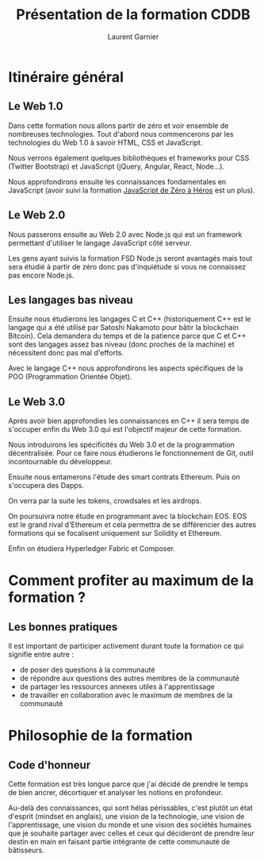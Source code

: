 #+TITLE: Présentation de la formation CDDB 
#+AUTHOR: Laurent Garnier
#+BEAMER_HEADER: \author{\texorpdfstring{Laurent Garnier\newline\url{cours-laurent@tutanota.com}}{Laurent Garnier}}
#+BEAMER_HEADER: \subtitle{Comment Devenir Développeur Blockchain}
#+BEAMER_HEADER: \titlegraphic{\includegraphics[width=3cm, height=3cm]{gnu}}

#+OPTIONS: toc:t h:2 num:t date:nil
#+LATEX_HEADER: \usepackage[francais]{babel}
#+LATEX_HEADER: \hypersetup{colorlinks = true}


* Itinéraire général


** Le Web 1.0
   
   Dans cette formation nous allons partir de zéro et voir ensemble de
   nombreuses technologies. Tout d'abord nous commencerons par les
   technologies du Web 1.0 à savoir HTML, CSS et JavaScript.


   Nous verrons également quelques bibliothèques et frameworks pour
   CSS (Twitter Bootstrap) et JavaScript (jQuery, Angular, React,
   Node...).


   Nous approfondirons ensuite les connaissances fondamentales en
   JavaScript (avoir suivi la formation [[http://bit.ly/podia-js0h][JavaScript de Zéro à Héros]] est
   un plus). 





** Le Web 2.0

   Nous passerons ensuite au Web 2.0 avec Node.js qui est un framework
   permettant d'utiliser le langage JavaScript côté serveur. 


   Les gens ayant suivis la formation FSD Node.js seront avantagés
   mais tout sera étudié à partir de zéro donc pas d'inquiétude si
   vous ne connaissez pas encore Node.js.



** Les langages bas niveau

   Ensuite nous étudierons les langages C et C++ (historiquement C++
   est le langage qui a été utilisé par Satoshi Nakamoto pour bâtir la
   blockchain Bitcoin). Cela demandera du temps et de la patience
   parce que C et C++ sont des langages assez bas niveau (donc proches
   de la machine) et nécessitent donc pas mal d'efforts.



   Avec le langage C++ nous approfondirons les aspects spécifiques de
   la POO (Programmation Orientée Objet). 




** Le Web 3.0

   Après avoir bien approfondies les connaissances en C++ il sera
   temps de s'occuper enfin du Web 3.0 qui est l'objectif majeur de
   cette formation.


   Nous introduirons les spécificités du Web 3.0 et de la
   programmation décentralisée. Pour ce faire nous étudierons le
   fonctionnement de Git, outil incontournable du développeur.


   Ensuite nous entamerons l'étude des smart contrats Ethereum. Puis
   on s'occupera des Dapps.


   On verra par la suite les tokens, crowdsales et les airdrops.

   On poursuivra notre étude en programmant avec la blockchain
   EOS. EOS est le grand rival d'Ethereum et cela permettra de se
   différencier des autres formations qui se focalisent uniquement sur
   Solidity et Ethereum.


   Enfin on étudiera Hyperledger Fabric et Composer.


* Comment profiter au maximum de la formation ?
** Les bonnes pratiques

  Il est important de participer activement durant toute la formation
  ce qui signifie entre autre :

   + de poser des questions à la communauté
   + de répondre aux questions des autres membres de la communauté
   + de partager les ressources annexes utiles à l'apprentissage
   + de travailler en collaboration avec le maximum de membres de la communauté


* Philosophie de la formation 
** Code d'honneur

  Cette formation est très longue parce que j'ai décidé de prendre le
  temps de bien ancrer, décortiquer et analyser les notions en
  profondeur. 


  Au-delà des connaissances, qui sont hélas périssables, c'est plutôt
  un état d'esprit (mindset en anglais), une vision de la technologie,
  une vision de l'apprentissage, une vision du monde et une vision des
  sociétés humaines que je souhaite partager avec celles et ceux qui
  décideront de prendre leur destin en main en faisant partie
  intégrante de cette communauté de bâtisseurs.


